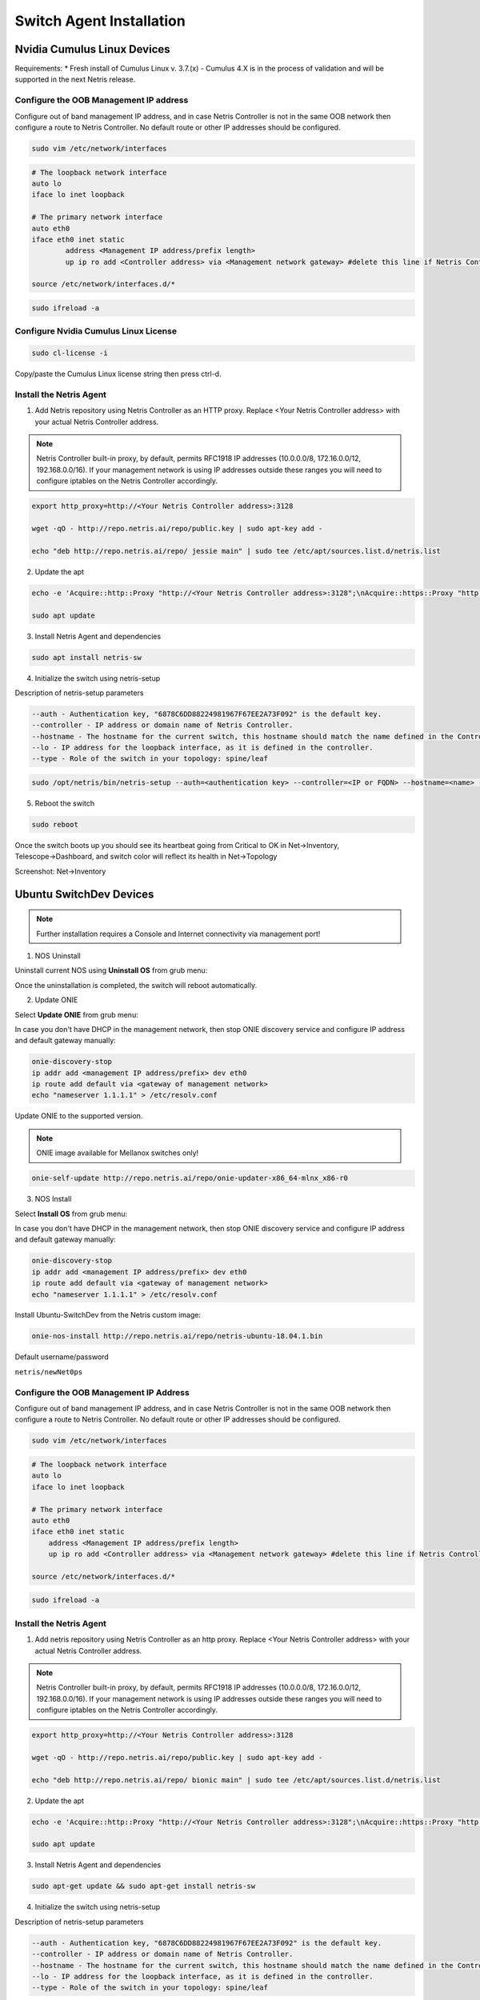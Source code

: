 .. meta::
  :description: Netris Switch Agent Installation

*************************
Switch Agent Installation
*************************

Nvidia Cumulus Linux Devices
============================
Requirements:
* Fresh install of Cumulus Linux v. 3.7.(x) - Cumulus 4.X is in the process of validation and will be supported in the next Netris release.

Configure the OOB Management IP address
---------------------------------------
Configure out of band management IP address, and in case Netris Controller is not in the same OOB network then configure a route to Netris Controller. No default route or other IP addresses should be configured. 

.. code-block:: shell-session

    sudo vim /etc/network/interfaces

.. code-block:: shell-session

 # The loopback network interface
 auto lo
 iface lo inet loopback
 
 # The primary network interface
 auto eth0
 iface eth0 inet static
         address <Management IP address/prefix length>
         up ip ro add <Controller address> via <Management network gateway> #delete this line if Netris Controller is located in the same network with the switch.
 
 source /etc/network/interfaces.d/*

.. code-block:: shell-session

 sudo ifreload -a

Configure Nvidia Cumulus Linux License
--------------------------------------

.. code-block:: shell-session

 sudo cl-license -i

Copy/paste the Cumulus Linux license string then press ctrl-d.

Install the Netris Agent 
------------------------
1. Add Netris repository using Netris Controller as an HTTP proxy. Replace <Your Netris Controller address> with your actual Netris Controller address.

.. note::

 Netris Controller built-in proxy, by default, permits RFC1918 IP addresses (10.0.0.0/8, 172.16.0.0/12, 192.168.0.0/16).
 If your management network is using IP addresses outside these ranges you will need to configure iptables on the Netris Controller accordingly.

.. code-block:: shell-session

 export http_proxy=http://<Your Netris Controller address>:3128

 wget -qO - http://repo.netris.ai/repo/public.key | sudo apt-key add -

 echo "deb http://repo.netris.ai/repo/ jessie main" | sudo tee /etc/apt/sources.list.d/netris.list

2. Update the apt

.. code-block:: shell-session

 echo -e 'Acquire::http::Proxy "http://<Your Netris Controller address>:3128";\nAcquire::https::Proxy "http://<Your Netris Controller address>:3128";' | sudo tee -a /etc/apt/apt.conf.d/netris-proxy
 
 sudo apt update

3. Install Netris Agent and dependencies

.. code-block:: shell-session

 sudo apt install netris-sw

4. Initialize the switch using netris-setup

Description of netris-setup parameters

.. code-block:: shell-session

 --auth - Authentication key, "6878C6DD88224981967F67EE2A73F092" is the default key.
 --controller - IP address or domain name of Netris Controller. 
 --hostname - The hostname for the current switch, this hostname should match the name defined in the Controller.
 --lo - IP address for the loopback interface, as it is defined in the controller.
 --type - Role of the switch in your topology: spine/leaf  
 
.. code-block:: shell-session

 sudo /opt/netris/bin/netris-setup --auth=<authentication key> --controller=<IP or FQDN> --hostname=<name> --lo=<loopback IP address> --type=<spine/leaf>

5. Reboot the switch

.. code-block:: shell-session

 sudo reboot

Once the switch boots up you should see its heartbeat going from Critical to OK in Net→Inventory, Telescope→Dashboard, and switch color will reflect its health in Net→Topology

Screenshot: Net→Inventory

.. image:: images/inventory_heartbeat.png
   :align: center


Ubuntu SwitchDev Devices
======================== 
.. note::

  Further installation requires a Console and Internet connectivity via management port!
  
1. NOS Uninstall

Uninstall current NOS using **Uninstall OS** from grub menu:

.. image:: images/uninstallOS.png
   :align: center
    
Once the uninstallation is completed, the switch will reboot automatically.

2. Update ONIE

Select **Update ONIE** from grub menu:

.. image:: images/updateONIE.png
   :align: center

In case you don't have DHCP in the management network, then stop ONIE discovery service and configure IP address and default gateway manually:

.. code-block:: shell-session

  onie-discovery-stop
  ip addr add <management IP address/prefix> dev eth0
  ip route add default via <gateway of management network>
  echo "nameserver 1.1.1.1" > /etc/resolv.conf

Update ONIE to the supported version. 

.. note::

  ONIE image available for Mellanox switches only!

.. code-block:: shell-session

  onie-self-update http://repo.netris.ai/repo/onie-updater-x86_64-mlnx_x86-r0

3. NOS Install

Select **Install OS** from grub menu:

.. image:: images/installOS.png
   :align: center

In case you don't have DHCP in the management network, then stop ONIE discovery service and configure IP address and default gateway manually:

.. code-block:: shell-session

  onie-discovery-stop
  ip addr add <management IP address/prefix> dev eth0
  ip route add default via <gateway of management network>
  echo "nameserver 1.1.1.1" > /etc/resolv.conf

Install Ubuntu-SwitchDev from the Netris custom image:

.. code-block:: shell-session

  onie-nos-install http://repo.netris.ai/repo/netris-ubuntu-18.04.1.bin

Default username/password
 
``netris/newNet0ps``

Configure the OOB Management IP Address
---------------------------------------
Configure out of band management IP address, and in case Netris Controller is not in the same OOB network then configure a route to Netris Controller. No default route or other IP addresses should be configured.

.. code-block:: shell-session

 sudo vim /etc/network/interfaces

.. code-block:: shell-session

  # The loopback network interface
  auto lo
  iface lo inet loopback

  # The primary network interface
  auto eth0
  iface eth0 inet static
      address <Management IP address/prefix length>
      up ip ro add <Controller address> via <Management network gateway> #delete this line if Netris Controller is located in the same network with the switch.

  source /etc/network/interfaces.d/*

.. code-block:: shell-session

 sudo ifreload -a

Install the Netris Agent 
------------------------
1. Add netris repository using Netris Controller as an http proxy. Replace <Your Netris Controller address> with your actual Netris Controller address.

.. note::

  Netris Controller built-in proxy, by default, permits RFC1918 IP addresses (10.0.0.0/8, 172.16.0.0/12, 192.168.0.0/16). If your management network is using IP addresses outside these ranges you will need to configure iptables on the Netris Controller accordingly.

.. code-block:: shell-session

 export http_proxy=http://<Your Netris Controller address>:3128
 
 wget -qO - http://repo.netris.ai/repo/public.key | sudo apt-key add -
 
 echo "deb http://repo.netris.ai/repo/ bionic main" | sudo tee /etc/apt/sources.list.d/netris.list
 
2. Update the apt

.. code-block:: shell-session

  echo -e 'Acquire::http::Proxy "http://<Your Netris Controller address>:3128";\nAcquire::https::Proxy "http://<Your Netris Controller address>:3128";' | sudo tee -a /etc/apt/apt.conf.d/netris-proxy
  
  sudo apt update
 
3. Install Netris Agent and dependencies
 
.. code-block:: shell-session

  sudo apt-get update && sudo apt-get install netris-sw
  
4. Initialize the switch using netris-setup

Description of netris-setup parameters

.. code-block:: shell-session

  --auth - Authentication key, "6878C6DD88224981967F67EE2A73F092" is the default key.
  --controller - IP address or domain name of Netris Controller.
  --hostname - The hostname for the current switch, this hostname should match the name defined in the Controller.
  --lo - IP address for the loopback interface, as it is defined in the controller.
  --type - Role of the switch in your topology: spine/leaf

.. code-block:: shell-session

  sudo /opt/netris/bin/netris-setup --auth=<authentication key> --controller=<IP or FQDN> --hostname=<name> --lo=<loopback IP address> --type=<spine/leaf>

5. Reboot the switch

.. code-block:: shell-session

  sudo reboot
  
Edgecore SONiC Devices
======================== 
.. note::

  Further installation requires a Console and Internet connectivity via management port!
  
1. NOS Uninstall

Uninstall current NOS using **Uninstall OS** from grub menu:

.. image:: images/uninstallOS.png
   :align: center
    
Once the uninstallation is completed, the switch will reboot automatically.

2. NOS Install

Select **Install OS** from grub menu:

.. image:: images/installOS.png
   :align: center

In case you don't have DHCP in the management network, then stop ONIE discovery service and configure IP address and default gateway manually:

.. code-block:: shell-session

  onie-discovery-stop
  ip addr add <management IP address/prefix> dev eth0
  ip route add default via <gateway of management network>
  echo "nameserver 1.1.1.1" > /etc/resolv.conf

Install SONiC from the Netris repo:

.. code-block:: shell-session

  onie-nos-install http://repo.netris.ai/repo/Edgecore-SONiC_20210917_063104_ec202012_172.bin

Default username/password
 
``admin/YourPaSsWoRd``

Configure the OOB Management IP Address
---------------------------------------
Configure out of band management IP address, and in case Netris Controller is not in the same OOB network then configure a route to Netris Controller. No default route or other IP addresses should be configured.

.. code-block:: shell-session
  config interface ip add eth0 <Management IP address/prefix length>
  config route add prefix <Controller address>/32 nexthop <Management network gateway> # optional: in case when Netris Controller is NOT in the same network with the switch.

Install the Netris Agent 
------------------------
TBD
